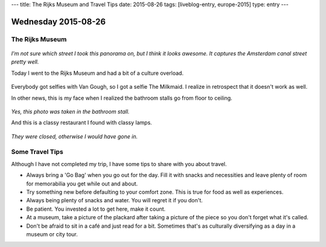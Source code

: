 ---
title: The Rijks Museum and Travel Tips
date: 2015-08-26
tags: [liveblog-entry, europe-2015]
type: entry
---

Wednesday 2015-08-26 
==================== 

The Rijks Museum 
---------------- 

.. figure:: http://i.imgur.com/Dn4BeWt.jpg
    :align: center
    :width: 100% 

*I'm not sure which street I took this panorama on, but I think it looks
awesome. It captures the Amsterdam canal street pretty well.*

Today I went to the Rijks Museum and had a bit of a culture overload. 

.. figure:: http://i.imgur.com/Ic9NAY1.jpg
    :align: center
    :width: 100% 

Everybody got selfies with Van Gough, so I got a selfie The Milkmaid.  I
realize in retrospect that it doesn't work as well. 

In other news, this is my face when I realized the bathroom stalls go from
floor to ceiling. 

.. figure:: http://i.imgur.com/EI3v0DS.jpg
    :align: center
    :width: 100% 

*Yes, this photo was taken in the bathroom stall.*

And this is a classy restaurant I found with classy lamps. 

.. figure:: http://i.imgur.com/Gqz2m7a.jpg
    :align: center
    :width: 100%

*They were closed, otherwise I would have gone in.*

Some Travel Tips 
---------------- 

Although I have not completed my trip, I have some tips to share 
with you about travel. 

* Always bring a 'Go Bag' when you go out for the day. Fill it with snacks and
  necessities and leave plenty of room for memorabilia you get while out and
  about. 
* Try something new before defaulting to your comfort zone. This is true for
  food as well as experiences. 
* Always being plenty of snacks and water. You will regret it if you don't. 
* Be patient. You invested a lot to get here, make it count. 
* At a museum, take a picture of the plackard after taking a picture of the
  piece so you don't forget what it's called. 
* Don't be afraid to sit in a café and just read for a bit. Sometimes that's as
  culturally diversifying as a day in a museum or city tour. 
